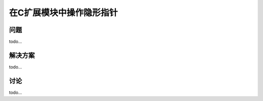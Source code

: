 ==============================
在C扩展模块中操作隐形指针
==============================

----------
问题
----------
todo...

----------
解决方案
----------
todo...

----------
讨论
----------
todo...